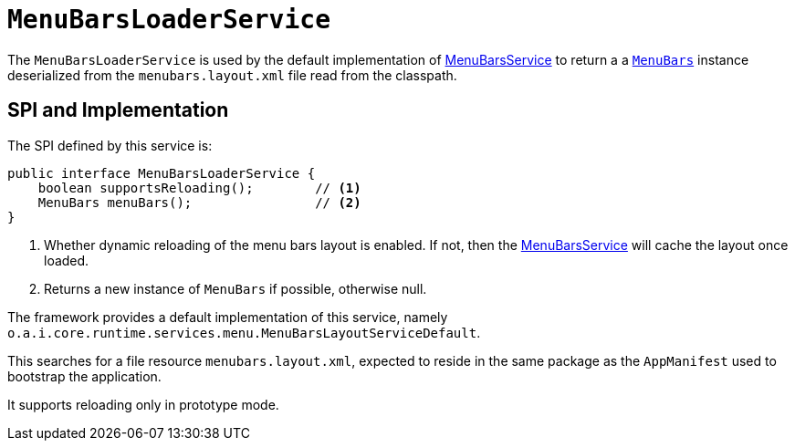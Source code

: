 [[MenuBarsLoaderService]]
= `MenuBarsLoaderService`
:Notice: Licensed to the Apache Software Foundation (ASF) under one or more contributor license agreements. See the NOTICE file distributed with this work for additional information regarding copyright ownership. The ASF licenses this file to you under the Apache License, Version 2.0 (the "License"); you may not use this file except in compliance with the License. You may obtain a copy of the License at. http://www.apache.org/licenses/LICENSE-2.0 . Unless required by applicable law or agreed to in writing, software distributed under the License is distributed on an "AS IS" BASIS, WITHOUT WARRANTIES OR  CONDITIONS OF ANY KIND, either express or implied. See the License for the specific language governing permissions and limitations under the License.
:page-partial:



The `MenuBarsLoaderService` is used by the default implementation of xref:refguide:applib-svc:presentation-layer-spi/MenuBarsService.adoc[MenuBarsService] to return a a xref:refguide:applib-cm:classes/menubars.adoc[`MenuBars`] instance deserialized from the `menubars.layout.xml` file read from the classpath.


== SPI and Implementation

The SPI defined by this service is:

[source,java]
----
public interface MenuBarsLoaderService {
    boolean supportsReloading();        // <1>
    MenuBars menuBars();                // <2>
}
----
<1> Whether dynamic reloading of the menu bars layout is enabled.
If not, then the xref:refguide:applib-svc:presentation-layer-spi/MenuBarsService.adoc[MenuBarsService] will cache the layout once loaded.
<2> Returns a new instance of `MenuBars` if possible, otherwise null.


The framework provides a default implementation of this service, namely `o.a.i.core.runtime.services.menu.MenuBarsLayoutServiceDefault`.

This searches for a file resource `menubars.layout.xml`, expected to reside in the same package as the `AppManifest` used to bootstrap the application.

It supports reloading only in prototype mode.
